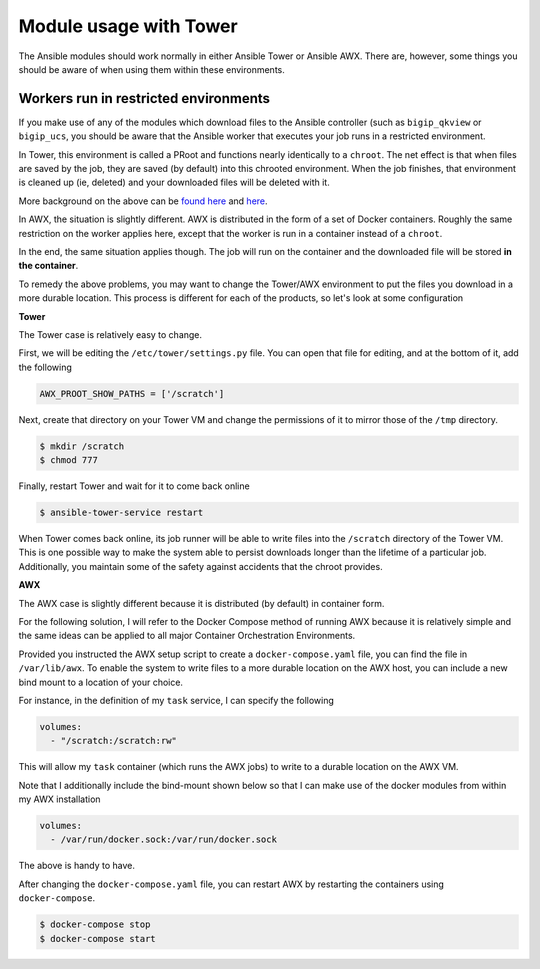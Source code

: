 Module usage with Tower
=======================

The Ansible modules should work normally in either Ansible Tower or Ansible AWX. There are, however,
some things you should be aware of when using them within these environments.

Workers run in restricted environments
--------------------------------------

If you make use of any of the modules which download files to the Ansible controller (such as
``bigip_qkview`` or ``bigip_ucs``, you should be aware that the Ansible worker that executes
your job runs in a restricted environment.

In Tower, this environment is called a PRoot and functions nearly identically to a ``chroot``.
The net effect is that when files are saved by the job, they are saved (by default) into this
chrooted environment. When the job finishes, that environment is cleaned up (ie, deleted) and
your downloaded files will be deleted with it.

More background on the above can be `found here`_ and `here`_.

In AWX, the situation is slightly different. AWX is distributed in the form of a set of Docker
containers. Roughly the same restriction on the worker applies here, except that the worker is
run in a container instead of a ``chroot``.

In the end, the same situation applies though. The job will run on the container and the downloaded
file will be stored **in the container**.

To remedy the above problems, you may want to change the Tower/AWX environment to put the files
you download in a more durable location. This process is different for each of the products, so
let's look at some configuration

**Tower**

The Tower case is relatively easy to change.

First, we will be editing the ``/etc/tower/settings.py`` file. You can open that file for editing,
and at the bottom of it, add the following

.. code-block:: python

   AWX_PROOT_SHOW_PATHS = ['/scratch']

Next, create that directory on your Tower VM and change the permissions of it to mirror those of
the ``/tmp`` directory.

.. code-block::

   $ mkdir /scratch
   $ chmod 777

Finally, restart Tower and wait for it to come back online

.. code-block::

   $ ansible-tower-service restart

When Tower comes back online, its job runner will be able to write files into the ``/scratch``
directory of the Tower VM. This is one possible way to make the system able to persist downloads
longer than the lifetime of a particular job. Additionally, you maintain some of the safety
against accidents that the chroot provides.

**AWX**

The AWX case is slightly different because it is distributed (by default) in container form.

For the following solution, I will refer to the Docker Compose method of running AWX because it
is relatively simple and the same ideas can be applied to all major Container Orchestration
Environments.

Provided you instructed the AWX setup script to create a ``docker-compose.yaml`` file, you can
find the file in ``/var/lib/awx``. To enable the system to write files to a more durable location
on the AWX host, you can include a new bind mount to a location of your choice.

For instance, in the definition of my ``task`` service, I can specify the following

.. code-block::

   volumes:
     - "/scratch:/scratch:rw"

This will allow my ``task`` container (which runs the AWX jobs) to write to a durable location
on the AWX VM.

Note that I additionally include the bind-mount shown below so that I can make use of the
docker modules from within my AWX installation

.. code-block::

   volumes:
     - /var/run/docker.sock:/var/run/docker.sock

The above is handy to have.

After changing the ``docker-compose.yaml`` file, you can restart AWX by restarting the containers
using ``docker-compose``.

.. code-block::

   $ docker-compose stop
   $ docker-compose start

.. _found here: https://docs.ansible.com/ansible-tower/2.3.1/html/userguide/security.html#playbook-access-and-information-sharing
.. _here: https://docs.ansible.com/ansible-tower/2.2.0/html/installandreference/known_issues.html#playbooks-missing-access-to-necessary-data-due-to-proot-issues
